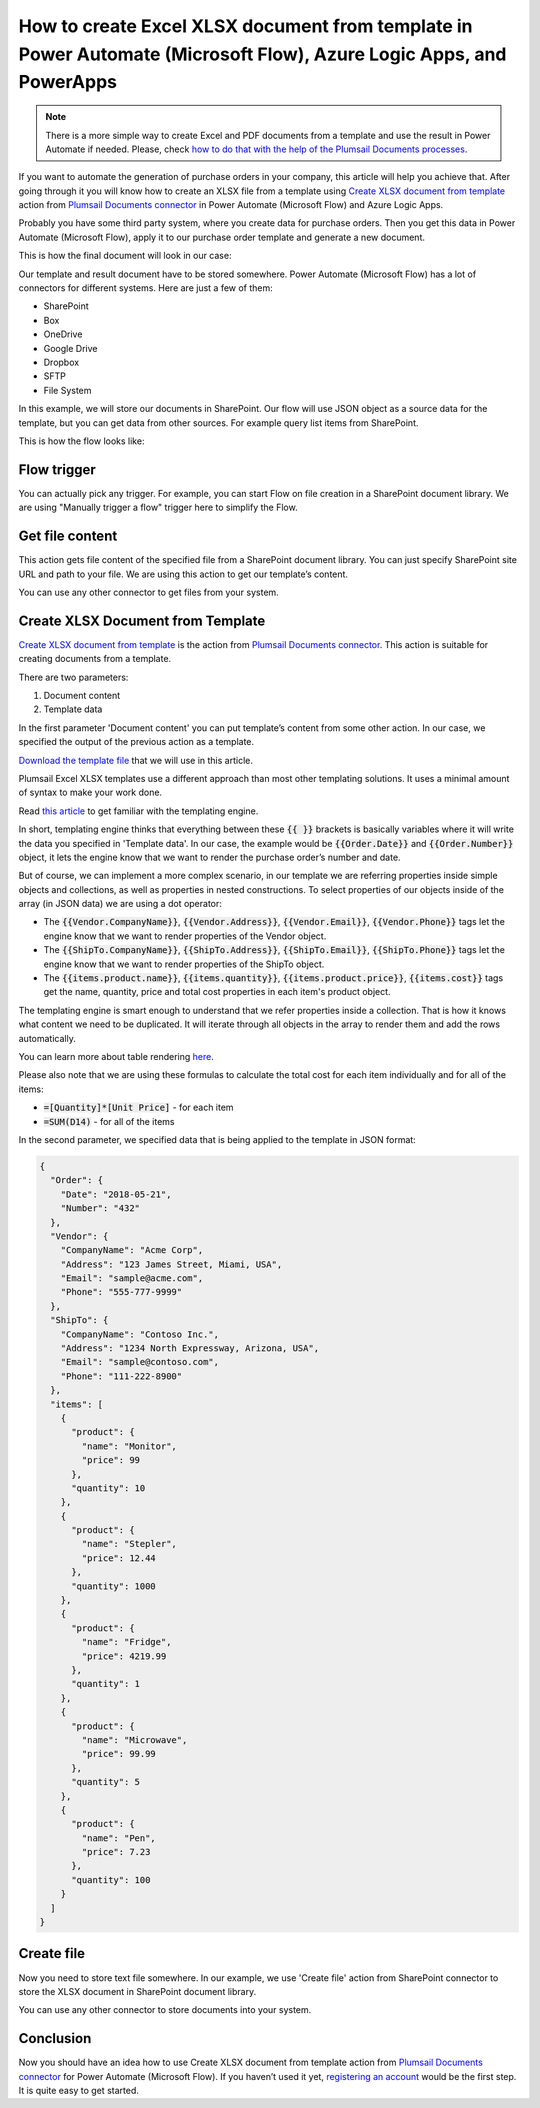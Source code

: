 .. title:: Generate Excel XLSX documents from a template using Power Automate (Microsoft Flow)

.. meta::
   :description: Generate Excel XLSX files from a template and save to a SharePoint library automatically in Automate (Microsoft Flow), Azure Logic Apps, and PowerApps


How to create Excel XLSX document from template in Power Automate (Microsoft Flow), Azure Logic Apps, and PowerApps
===================================================================================================================

.. note:: There is a more simple way to create Excel and PDF documents from a template and use the result in Power Automate if needed. Please, check `how to do that with the help of the Plumsail Documents processes <../../../user-guide/processes/examples/create-xlsx-from-template-processes.html>`_.

If you want to automate the generation of purchase orders in your company, this article will help you achieve that. 
After going through it you will know how to create an XLSX file from a template using `Create XLSX document from template`_ action from `Plumsail Documents connector`_ in Power Automate (Microsoft Flow) and Azure Logic Apps.

Probably you have some third party system, where you create data for purchase orders. 
Then you get this data in Power Automate (Microsoft Flow), apply it to our purchase order template and generate a new document.

This is how the final document will look in our case:

|purchase-order-result|

Our template and result document have to be stored somewhere. Power Automate (Microsoft Flow) has a lot of connectors for different systems. Here are just a few of them:

- SharePoint
- Box
- OneDrive
- Google Drive
- Dropbox
- SFTP
- File System

In this example, we will store our documents in SharePoint. Our flow will use JSON object as a source data for the template, but you can get data from other sources. For example query list items from SharePoint.

This is how the flow looks like:

|purchase-order-flow|

Flow trigger
~~~~~~~~~~~~
You can actually pick any trigger. For example, you can start Flow on file creation in a SharePoint document library. We are using "Manually trigger a flow" trigger here to simplify the Flow.

Get file content
~~~~~~~~~~~~~~~~
This action gets file content of the specified file from a SharePoint document library. You can just specify SharePoint site URL and path to your file. We are using this action to get our template’s content.

|purchase-order-get-file-content|

You can use any other connector to get files from your system.

Create XLSX  Document from Template
~~~~~~~~~~~~~~~~~~~~~~~~~~~~~~~~~~~
`Create XLSX document from template`_ is the action from `Plumsail Documents connector`_. This action is suitable for creating documents from a template.

There are two parameters:

1. Document content
2. Template data

In the first parameter 'Document content' you can put template’s content from some other action. In our case, we specified the output of the previous action as a template.

`Download the template file`_ that we will use in this article.

|purchase-order-template|

Plumsail Excel XLSX templates use a different approach than most other templating solutions. It uses a minimal amount of syntax to make your work done.

Read `this article`_ to get familiar with the templating engine.

In short, templating engine thinks that everything between these :code:`{{ }}` brackets is basically variables where it will write the data you specified in 'Template data'. 
In our case, the example would be :code:`{{Order.Date}}` and :code:`{{Order.Number}}` object, it lets the engine know that we want to render the purchase order’s number and date.

But of course, we can implement a more complex scenario, in our template we are referring properties inside simple objects and collections, as well as properties in nested constructions. 
To select properties of our objects inside of the array (in JSON data) we are using a dot operator:

- The :code:`{{Vendor.CompanyName}}`, :code:`{{Vendor.Address}}`, :code:`{{Vendor.Email}}`, :code:`{{Vendor.Phone}}` tags let the engine know that we want to render properties of the Vendor object.
- The :code:`{{ShipTo.CompanyName}}`, :code:`{{ShipTo.Address}}`, :code:`{{ShipTo.Email}}`, :code:`{{ShipTo.Phone}}` tags let the engine know that we want to render properties of the ShipTo object.
- The :code:`{{items.product.name}}`, :code:`{{items.quantity}}`, :code:`{{items.product.price}}`, :code:`{{items.cost}}` tags get the name, quantity, price and total cost properties in each item's product object.

The templating engine is smart enough to understand that we refer properties inside a collection. 
That is how it knows what content we need to be duplicated. It will iterate through all objects in the array to render them and add the rows automatically.

You can learn more about table rendering `here <../../../document-generation/xlsx/how-it-works.html#repeating-rows-and-tables>`_.

Please also note that we are using these formulas to calculate the total cost for each item individually and for all of the items:

- :code:`=[Quantity]*[Unit Price]` - for each item
- :code:`=SUM(D14)` - for all of the items

In the second parameter, we specified data that is being applied to the template in JSON format:

.. code:: json

    {
      "Order": {
        "Date": "2018-05-21",
        "Number": "432"
      },
      "Vendor": {
        "CompanyName": "Acme Corp",
        "Address": "123 James Street, Miami, USA",
        "Email": "sample@acme.com",
        "Phone": "555-777-9999"
      },
      "ShipTo": {
        "CompanyName": "Contoso Inc.",
        "Address": "1234 North Expressway, Arizona, USA",
        "Email": "sample@contoso.com",
        "Phone": "111-222-8900"
      },
      "items": [
        {
          "product": {
            "name": "Monitor",
            "price": 99
          },
          "quantity": 10
        },
        {
          "product": {
            "name": "Stepler",
            "price": 12.44
          },
          "quantity": 1000
        },
        {
          "product": {
            "name": "Fridge",
            "price": 4219.99
          },
          "quantity": 1
        },
        {
          "product": {
            "name": "Microwave",
            "price": 99.99
          },
          "quantity": 5
        },
        {
          "product": {
            "name": "Pen",
            "price": 7.23
          },
          "quantity": 100
        }
      ]
    }

Create file
~~~~~~~~~~~
Now you need to store text file somewhere. In our example, we use 'Create file' action from SharePoint connector to store the XLSX document in SharePoint document library.

|purchase-order-create-file|

You can use any other connector to store documents into your system.

Conclusion
~~~~~~~~~~
Now you should have an idea how to use Create XLSX document from template action from `Plumsail Documents connector`_ for Power Automate (Microsoft Flow). 
If you haven’t used it yet, `registering an account`_ would be the first step. It is quite easy to get started.




.. _Create XLSX document from template: ../../actions/document-processing.html#create-xlsx-document-from-template
.. _Plumsail Documents connector: https://plumsail.com/documents/
.. _Download the template file: ../../../_static/files/flow/how-tos/create-xlsx-from-template.xlsx
.. _this article: ../../../document-generation/xlsx/how-it-works.html
.. _registering an account: ../../../getting-started/sign-up.html

.. |purchase-order-result| image:: ../../../_static/img/flow/how-tos/create-xlsx-from-template-result.png
.. |purchase-order-flow| image:: ../../../_static/img/flow/how-tos/create-xlsx-from-template-flow.png
.. |purchase-order-get-file-content| image:: ../../../_static/img/flow/how-tos/create-xlsx-from-template-get-file-content.png
.. |purchase-order-template| image:: ../../../_static/img/flow/how-tos/create-xlsx-from-template.png
.. |purchase-order-create-file| image:: ../../../_static/img/flow/how-tos/create-xlsx-from-template-flow-create-file.png
